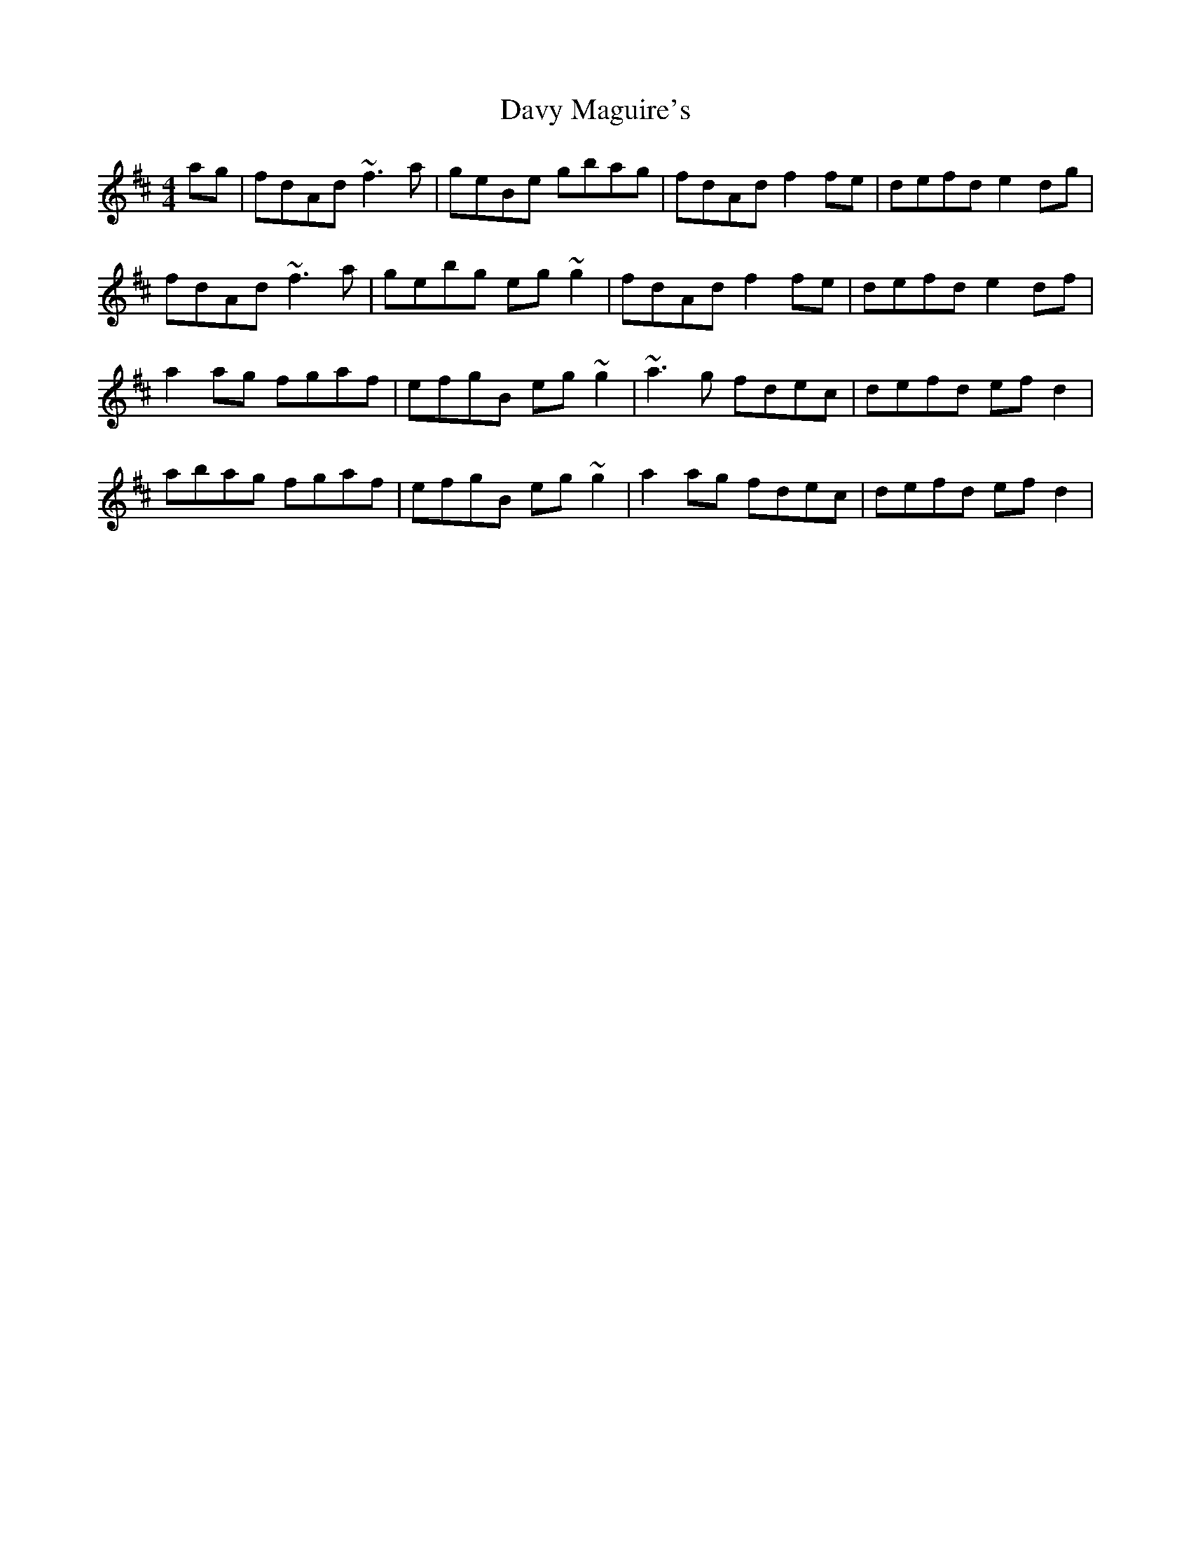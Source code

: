 X: 9593
T: Davy Maguire's
R: reel
M: 4/4
K: Dmajor
ag|fdAd ~f3a|geBe gbag|fdAd f2fe|defd e2dg|
fdAd ~f3a|gebg eg~g2|fdAd f2fe|defd e2df|
a2ag fgaf|efgB eg~g2|~a3g fdec|defd efd2|
abag fgaf|efgB eg~g2|a2ag fdec|defd efd2|

